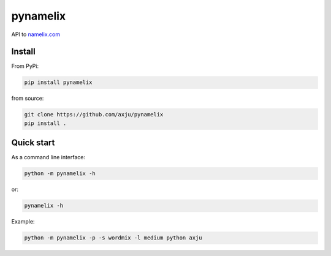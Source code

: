 pynamelix
=========

.. image:: https://img.shields.io/jenkins/build/https/jenkins.axju.de/job/axju/job/pynamelix/job/master
   :alt: Jenkins
   :target: https://jenkins.axju.de/job/axju/job/pynamelix/

.. image:: https://img.shields.io/jenkins/coverage/cobertura/https/jenkins.axju.de/job/axju/job/pynamelix/job/master
   :alt: Jenkins Coverage
   :target: https://jenkins.axju.de/job/axju/job/pynamelix/

.. image:: https://img.shields.io/pypi/pyversions/pynamelix
   :alt: Python Version
   :target: https://pypi.org/project/pynamelix/

.. image:: https://raw.githubusercontent.com/axju/pynamelix/master/ext/demo.gif
   :alt: demo.gif
   :align: right

API to `namelix.com <https://namelix.com>`__

Install
-------
From PyPi:

.. code-block:: bash

  pip install pynamelix

from source:

.. code-block:: bash

  git clone https://github.com/axju/pynamelix
  pip install .

Quick start
-----------
As a command line interface:

.. code-block:: bash

  python -m pynamelix -h

or:

.. code-block:: bash

  pynamelix -h

Example:

.. code-block:: bash

  python -m pynamelix -p -s wordmix -l medium python axju
